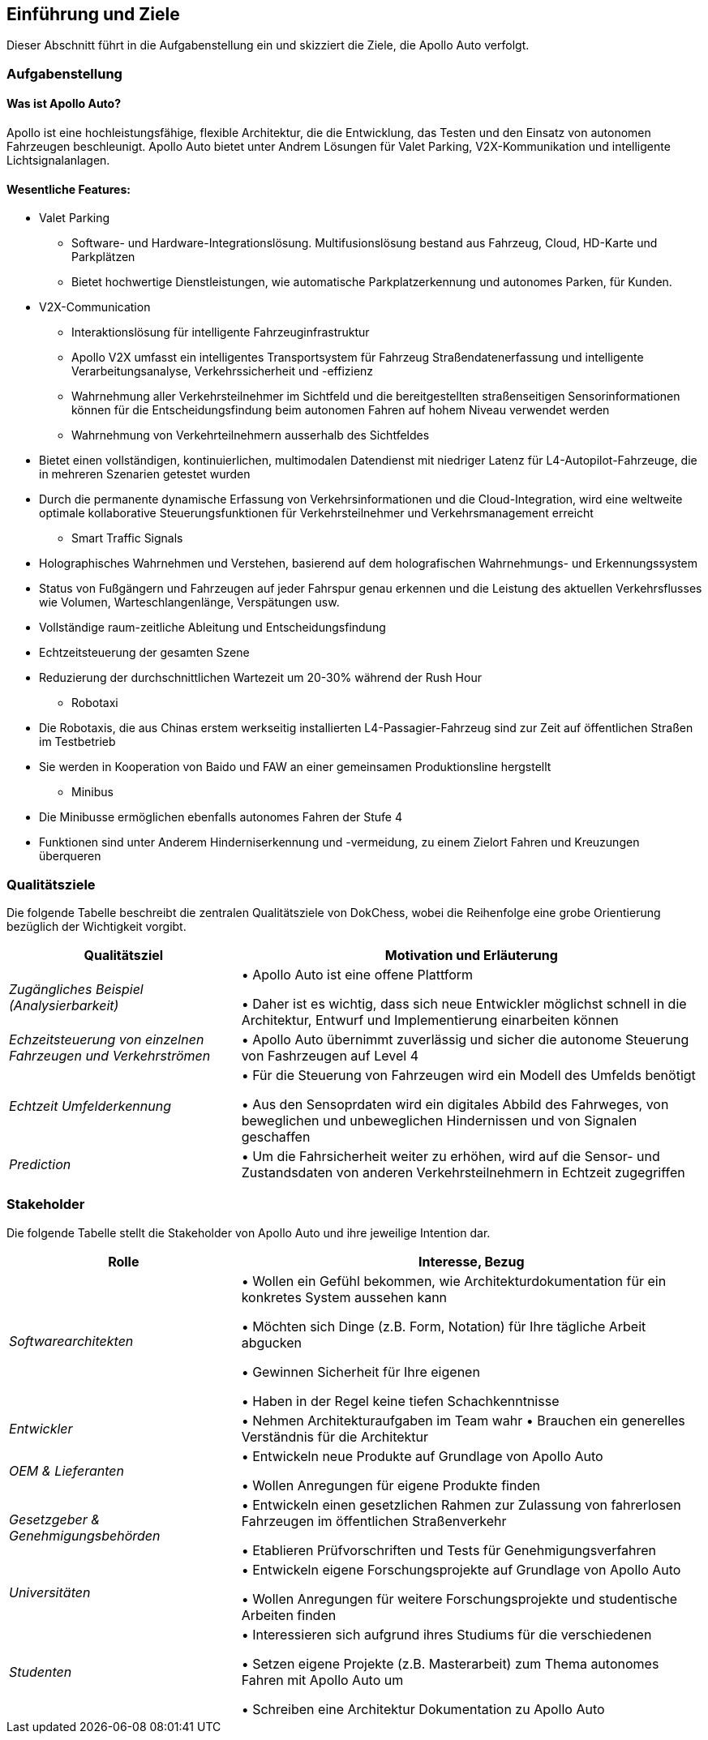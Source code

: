 [[section-introduction-and-goals]]
==	Einführung und Ziele

Dieser Abschnitt führt in die Aufgabenstellung ein und skizziert die Ziele, die Apollo Auto verfolgt.


=== Aufgabenstellung

==== Was ist Apollo Auto?
Apollo ist eine hochleistungsfähige, flexible Architektur, die die Entwicklung, das Testen und den Einsatz von autonomen Fahrzeugen beschleunigt.
Apollo Auto bietet unter Andrem Lösungen für Valet Parking, V2X-Kommunikation und intelligente Lichtsignalanlagen.

==== Wesentliche Features:

* Valet Parking
** Software- und Hardware-Integrationslösung.
 Multifusionslösung bestand aus Fahrzeug, Cloud, HD-Karte und Parkplätzen
** Bietet hochwertige Dienstleistungen, wie automatische Parkplatzerkennung und autonomes Parken, für Kunden.


* V2X-Communication
** Interaktionslösung für intelligente Fahrzeuginfrastruktur
** Apollo V2X umfasst ein intelligentes Transportsystem für Fahrzeug Straßendatenerfassung und intelligente Verarbeitungsanalyse, Verkehrssicherheit und -effizienz
** Wahrnehmung aller Verkehrsteilnehmer im Sichtfeld und die bereitgestellten straßenseitigen Sensorinformationen können für die Entscheidungsfindung beim autonomen Fahren auf hohem Niveau verwendet werden
** Wahrnehmung von Verkehrteilnehmern ausserhalb des Sichtfeldes

<<<

** Bietet einen vollständigen, kontinuierlichen, multimodalen Datendienst mit niedriger Latenz für L4-Autopilot-Fahrzeuge, die in mehreren Szenarien getestet wurden
** Durch die permanente dynamische Erfassung von Verkehrsinformationen und die Cloud-Integration, wird eine weltweite optimale kollaborative Steuerungsfunktionen für Verkehrsteilnehmer und Verkehrsmanagement erreicht

* Smart Traffic Signals
** Holographisches Wahrnehmen und Verstehen, basierend auf dem holografischen Wahrnehmungs- und Erkennungssystem
** Status von Fußgängern und Fahrzeugen auf jeder Fahrspur genau erkennen und die Leistung des aktuellen Verkehrsflusses wie Volumen, Warteschlangenlänge, Verspätungen usw.
** Vollständige raum-zeitliche Ableitung und Entscheidungsfindung
** Echtzeitsteuerung der gesamten Szene
** Reduzierung der durchschnittlichen Wartezeit um 20-30% während der Rush Hour

* Robotaxi
** Die Robotaxis, die aus Chinas erstem werkseitig installierten L4-Passagier-Fahrzeug sind zur Zeit auf öffentlichen Straßen im Testbetrieb
** Sie werden in Kooperation von Baido und FAW an einer gemeinsamen Produktionsline hergstellt

* Minibus
** Die Minibusse ermöglichen ebenfalls autonomes Fahren der Stufe 4
** Funktionen sind unter Anderem Hinderniserkennung und -vermeidung, zu einem Zielort Fahren und Kreuzungen überqueren

<<<

=== Qualitätsziele
Die folgende Tabelle beschreibt die zentralen Qualitätsziele von DokChess, wobei die Reihenfolge eine grobe Orientierung bezüglich der Wichtigkeit vorgibt.
[cols="1,2" options="header"]
|===
|Qualitätsziel |Motivation und Erläuterung
| _Zugängliches Beispiel (Analysierbarkeit)_ |
• Apollo Auto ist eine offene Plattform

• Daher ist es wichtig, dass sich neue Entwickler möglichst schnell in die Architektur, Entwurf und Implementierung einarbeiten können
| _Echzeitsteuerung von einzelnen Fahrzeugen und Verkehrströmen_ |
• Apollo Auto übernimmt zuverlässig und sicher die autonome Steuerung von Fashrzeugen auf Level 4
| _Echtzeit Umfelderkennung_ |
• Für die Steuerung von Fahrzeugen wird ein Modell des Umfelds benötigt

• Aus den Sensoprdaten wird ein digitales Abbild des Fahrweges, von beweglichen und unbeweglichen Hindernissen und von Signalen geschaffen
| _Prediction_ |
• Um die Fahrsicherheit weiter zu erhöhen, wird auf die Sensor- und Zustandsdaten von anderen Verkehrsteilnehmern in Echtzeit zugegriffen
|===

<<<

=== Stakeholder



Die folgende Tabelle stellt die Stakeholder von Apollo Auto und ihre jeweilige Intention dar.
[cols="1,2" options="header"]
|===
|Rolle |Interesse, Bezug
| _Softwarearchitekten_ |
• Wollen ein Gefühl bekommen, wie Architekturdokumentation für ein konkretes System aussehen kann

• Möchten sich Dinge (z.B. Form, Notation) für Ihre tägliche Arbeit abgucken

• Gewinnen Sicherheit für Ihre eigenen

• Haben in der Regel keine tiefen Schachkenntnisse


| _Entwickler_ |
• Nehmen Architekturaufgaben im Team wahr
• Brauchen ein generelles Verständnis für die Architektur

| _OEM & Lieferanten_ |
• Entwickeln neue Produkte auf Grundlage von Apollo Auto

• Wollen Anregungen für eigene Produkte finden


| _Gesetzgeber & Genehmigungsbehörden_ |
• Entwickeln einen gesetzlichen Rahmen zur Zulassung von fahrerlosen Fahrzeugen im öffentlichen Straßenverkehr

• Etablieren Prüfvorschriften und Tests für Genehmigungsverfahren

| _Universitäten_ |
• Entwickeln eigene Forschungsprojekte auf Grundlage von Apollo Auto

• Wollen Anregungen für weitere Forschungsprojekte und studentische Arbeiten finden

| _Studenten_ |
• Interessieren sich aufgrund ihres Studiums für die verschiedenen

• Setzen eigene Projekte (z.B. Masterarbeit) zum Thema autonomes Fahren mit Apollo Auto um

• Schreiben eine Architektur Dokumentation zu Apollo Auto
|===
